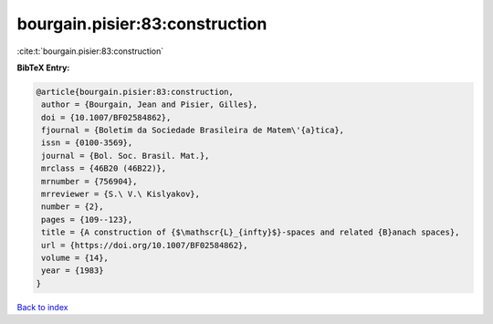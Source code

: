 bourgain.pisier:83:construction
===============================

:cite:t:`bourgain.pisier:83:construction`

**BibTeX Entry:**

.. code-block:: bibtex

   @article{bourgain.pisier:83:construction,
    author = {Bourgain, Jean and Pisier, Gilles},
    doi = {10.1007/BF02584862},
    fjournal = {Boletim da Sociedade Brasileira de Matem\'{a}tica},
    issn = {0100-3569},
    journal = {Bol. Soc. Brasil. Mat.},
    mrclass = {46B20 (46B22)},
    mrnumber = {756904},
    mrreviewer = {S.\ V.\ Kislyakov},
    number = {2},
    pages = {109--123},
    title = {A construction of {$\mathscr{L}_{infty}$}-spaces and related {B}anach spaces},
    url = {https://doi.org/10.1007/BF02584862},
    volume = {14},
    year = {1983}
   }

`Back to index <../By-Cite-Keys.rst>`_
